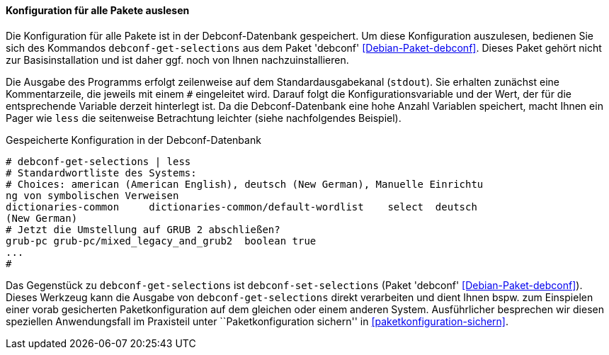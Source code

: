 // Datei: ./werkzeuge/paketoperationen/pakete-konfigurieren/konfiguration-fuer-alle-pakete-auslesen.adoc

// Baustelle: Rohtext

==== Konfiguration für alle Pakete auslesen ====

// Stichworte für den Index
(((debconf-get-selections)))
(((debconf-set-selections)))
(((Debianpaket, debconf)))

Die Konfiguration für alle Pakete ist in der Debconf-Datenbank
gespeichert. Um diese Konfiguration auszulesen, bedienen Sie sich des
Kommandos `debconf-get-selections` aus dem Paket 'debconf'
<<Debian-Paket-debconf>>. Dieses Paket gehört nicht zur
Basisinstallation und ist daher ggf. noch von Ihnen nachzuinstallieren.

Die Ausgabe des Programms erfolgt zeilenweise auf dem
Standardausgabekanal (`stdout`). Sie erhalten zunächst eine
Kommentarzeile, die jeweils mit einem `#` eingeleitet wird. Darauf folgt
die Konfigurationsvariable und der Wert, der für die entsprechende
Variable derzeit hinterlegt ist. Da die Debconf-Datenbank eine hohe
Anzahl Variablen speichert, macht Ihnen ein Pager wie `less` die
seitenweise Betrachtung leichter (siehe nachfolgendes Beispiel).

.Gespeicherte Konfiguration in der Debconf-Datenbank 
----
# debconf-get-selections | less
# Standardwortliste des Systems:
# Choices: american (American English), deutsch (New German), Manuelle Einrichtu
ng von symbolischen Verweisen
dictionaries-common     dictionaries-common/default-wordlist    select  deutsch 
(New German)
# Jetzt die Umstellung auf GRUB 2 abschließen?
grub-pc grub-pc/mixed_legacy_and_grub2  boolean true
...
#
----

Das Gegenstück zu `debconf-get-selections` ist `debconf-set-selections`
(Paket 'debconf' <<Debian-Paket-debconf>>). Dieses Werkzeug kann die
Ausgabe von `debconf-get-selections` direkt verarbeiten und dient Ihnen
bspw. zum Einspielen einer vorab gesicherten Paketkonfiguration auf dem
gleichen oder einem anderen System. Ausführlicher besprechen wir diesen
speziellen Anwendungsfall im Praxisteil unter ``Paketkonfiguration
sichern'' in <<paketkonfiguration-sichern>>.


// Datei (Ende): ./werkzeuge/paketoperationen/pakete-konfigurieren/konfiguration-fuer-alle-pakete-auslesen.adoc
